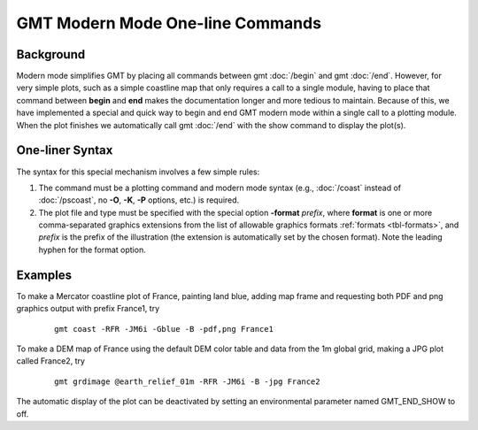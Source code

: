 GMT Modern Mode One-line Commands
=================================

Background
----------

Modern mode simplifies GMT by placing all commands between gmt :doc:`/begin` and gmt :doc:`/end`.
However, for very simple plots, such as a simple coastline map that only requires a call to
a single module, having to place that command between **begin** and **end** makes the documentation
longer and more tedious to maintain.  Because of this, we have implemented a special and quick way
to begin and end GMT modern mode within a single call to a plotting module. When the plot finishes
we automatically call gmt :doc:`/end` with the show command to display the plot(s).

One-liner Syntax
----------------

The syntax for this special mechanism involves a few simple rules:

#. The command must be a plotting command and modern mode syntax (e.g., :doc:`/coast` instead
   of :doc:`/pscoast`, no **-O**, **-K**, **-P** options, etc.) is required.
#. The plot file and type must be specified with the special option **-format** *prefix*,
   where **format** is one or more comma-separated graphics extensions from the list of
   allowable graphics formats :ref:`formats <tbl-formats>`, and *prefix* is the prefix of
   the illustration (the extension is automatically set by the chosen format). Note the
   leading hyphen for the format option.

Examples
--------

To make a Mercator coastline plot of France, painting land blue, adding map frame and
requesting both PDF and png graphics output with prefix France1, try

   ::

    gmt coast -RFR -JM6i -Gblue -B -pdf,png France1

To make a DEM map of France using the default DEM color table and data from the 1m global
grid, making a JPG plot called France2, try

   ::

    gmt grdimage @earth_relief_01m -RFR -JM6i -B -jpg France2

The automatic display of the plot can be deactivated by setting an environmental parameter
named GMT_END_SHOW to off.
